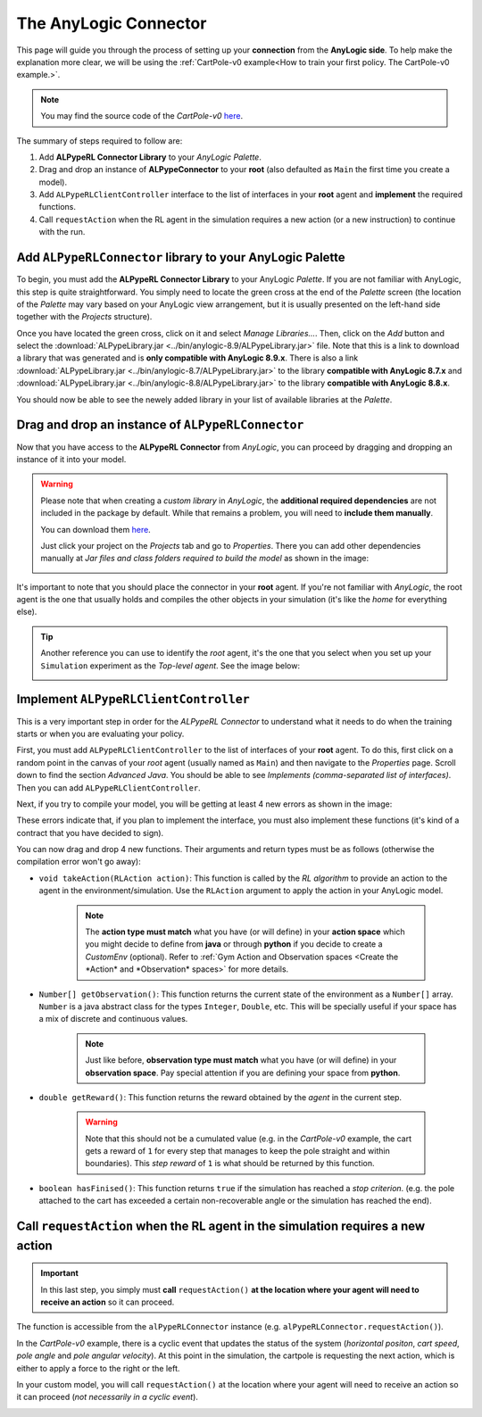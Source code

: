 ######################
The AnyLogic Connector
######################

This page will guide you through the process of setting up your **connection** from the **AnyLogic side**. To help make the explanation more clear, we will be using the :ref:`CartPole-v0 example<How to train your first policy. The CartPole-v0 example.>`.

.. note::
    You may find the source code of the *CartPole-v0* `here <https://github.com/MarcEscandell/ALPypeRL/tree/main/alpyperl/examples/cartpole_v0/CartPole_v0>`__.

The summary of steps required to follow are:

1. Add **ALPypeRL Connector Library** to your *AnyLogic Palette*.
2. Drag and drop an instance of **ALPypeConnector** to your **root** (also defaulted as ``Main`` the first time you create a model).
3. Add ``ALPypeRLClientController`` interface to the list of interfaces in your **root** agent and **implement** the required functions.
4. Call ``requestAction`` when the RL agent in the simulation requires a new action (or a new instruction) to continue with the run.

**************************************************************
Add ``ALPypeRLConnector`` library to your **AnyLogic Palette**
**************************************************************

To begin, you must add the **ALPypeRL Connector Library** to your AnyLogic *Palette*. If you are not familiar with AnyLogic, this step is quite straightforward. You simply need to locate the green cross at the end of the *Palette* screen (the location of the *Palette* may vary based on your AnyLogic view arrangement, but it is usually presented on the left-hand side together with the *Projects* structure).

.. image:: images/add_new_library_anylogic_palette.png
    :alt: Add new library to AnyLogic Palette

Once you have located the green cross, click on it and select *Manage Libraries…*. Then, click on the *Add* button and select the :download:`ALPypeLibrary.jar <../bin/anylogic-8.9/ALPypeLibrary.jar>` file. Note that this is a link to download a library that was generated and is **only compatible with AnyLogic 8.9.x**. There is also a link :download:`ALPypeLibrary.jar <../bin/anylogic-8.7/ALPypeLibrary.jar>`  to the library **compatible with AnyLogic 8.7.x** and :download:`ALPypeLibrary.jar <../bin/anylogic-8.8/ALPypeLibrary.jar>` to the library **compatible with AnyLogic 8.8.x**.

.. image:: images/add_new_library_anylogic_window.png
    :alt: Add new library to AnyLogic Window

You should now be able to see the newely added library in your list of available libraries at the *Palette*.

.. image:: images/alpyperlconnector_library.png
    :alt: ALPypeRL library in Palette

***************************************************
Drag and drop an instance of ``ALPypeRLConnector``
***************************************************

Now that you have access to the **ALPypeRL Connector** from *AnyLogic*, you can proceed by dragging and dropping an instance of it into your model.

.. warning::
    Please note that when creating a *custom library* in *AnyLogic*, the **additional required dependencies** are not included in the package by default. While that remains a problem, you will need to **include them manually**. 

    You can download them `here <https://github.com/MarcEscandell/ALPypeRL/tree/main/bin/lib>`__.
    
    Just click your project on the *Projects* tab and go to *Properties*. There you can add other dependencies manually at *Jar files and class folders required to build the model* as shown in the image:

    .. image:: images/alpyperl_dependencies.png
        :alt: ALPypeRL jar dependencies

It's important to note that you should place the connector in your **root** agent. If you're not familiar with *AnyLogic*, the root agent is the one that usually holds and compiles the other objects in your simulation (it's like the *home* for everything else). 

.. tip:: 
    Another reference you can use to identify the *root* agent, it's the one that you select when you set up your ``Simulation`` experiment as the *Top-level agent*. See the image below:
    
    .. image:: images/root_agent.png
        :alt: AnyLogic root agent

**************************************
Implement ``ALPypeRLClientController``
**************************************

This is a very important step in order for the *ALPypeRL Connector* to understand what it needs to do when the training starts or when you are evaluating your policy.

First, you must add ``ALPypeRLClientController`` to the list of interfaces of your **root** agent. To do this, first click on a random point in the canvas of your *root* agent (usually named as ``Main``) and then navigate to the *Properties* page. Scroll down to find the section *Advanced Java*. You should be able to see *Implements (comma-separated list of interfaces)*. Then you can add ``ALPypeRLClientController``.

.. image:: images/root_interface.png
    :alt: Root interface

Next, if you try to compile your model, you will be getting at least 4 new errors as shown in the image:

.. image:: images/interface_errors.png
    :alt: Interface error

These errors indicate that, if you plan to implement the interface, you must also implement these functions (it's kind of a contract that you have decided to sign).

You can now drag and drop 4 new functions. Their arguments and return types must be as follows (otherwise the compilation error won't go away):

* ``void takeAction(RLAction action)``: This function is called by the *RL algorithm* to provide an action to the agent in the environment/simulation. Use the ``RLAction`` argument to apply the action in your AnyLogic model.

    .. note::
        The **action type must match** what you have (or will define) in your **action space** which you might decide to define from **java** or through **python** if you decide to create a *CustomEnv* (optional). Refer to :ref:`Gym Action and Observation spaces <Create the *Action* and *Observation* spaces>` for more details.

* ``Number[] getObservation()``: This function returns the current state of the environment as a ``Number[]`` array. ``Number`` is a java abstract class for the types ``Integer``, ``Double``, etc. This will be specially useful if your space has a mix of discrete and continuous values.

    .. note::
        Just like before, **observation type must match** what you have (or will define) in your **observation space**. Pay special attention if you are defining your space from **python**.

* ``double getReward()``: This function returns the reward obtained by the *agent* in the current step.

    .. warning:: 
        Note that this should not be a cumulated value (e.g. in the *CartPole-v0* example, the cart gets a reward of ``1`` for every step that manages to keep the pole straight and within boundaries). This *step reward* of ``1`` is what should be returned by this function.

* ``boolean hasFinised()``:  This function returns ``true`` if the simulation has reached a *stop criterion*. (e.g. the pole attached to the cart has exceeded a certain non-recoverable angle or the simulation has reached the end).

.. image:: images/interface_impl.png
    :alt: Interface implementation

*********************************************************************************
Call ``requestAction`` when the RL agent in the simulation requires a new action
*********************************************************************************

.. important::
    In this last step, you simply must **call** ``requestAction()`` **at the location where your agent will need to receive an action** so it can proceed.

The function is accessible from the ``alPypeRLConnector`` instance (e.g. ``alPypeRLConnector.requestAction()``).

In the *CartPole-v0* example, there is a cyclic event that updates the status of the system (*horizontal positon*, *cart speed*, *pole angle* and *pole angular velocity*). At this point in the simulation, the cartpole is requesting the next action, which is either to apply a force to the right or the left.

In your custom model, you will call ``requestAction()`` at the location where your agent will need to receive an action so it can proceed (*not necessarily in a cyclic event*).

.. image:: images/event_request_action.png
    :alt: requestAction() function